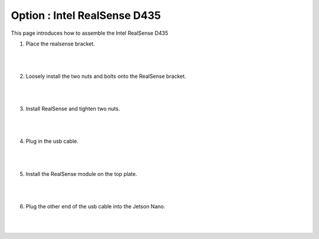 Option : Intel RealSense D435
===========

This page introduces how to assemble the Intel RealSense D435

1. Place the realsense bracket.

    .. thumbnail:: /_images/build_tutorial/4.assembly_diy_kit/3-16.jpg

|
|

2. Loosely install the two nuts and bolts onto the RealSense bracket.

    .. thumbnail:: /_images/build_tutorial/4.assembly_diy_kit/3-17.jpg

|
|

3. Install RealSense and tighten two nuts.

    .. thumbnail:: /_images/build_tutorial/4.assembly_diy_kit/3-18.jpg

|
|

4. Plug in the usb cable.

    .. thumbnail:: /_images/build_tutorial/4.assembly_diy_kit/3-19.jpg

|
|

5. Install the RealSense module on the top plate.

    .. thumbnail:: /_images/build_tutorial/4.assembly_diy_kit/3-20.jpg

|
|

6. Plug the other end of the usb cable into the Jetson Nano.

    .. thumbnail:: /_images/build_tutorial/4.assembly_diy_kit/3-21.jpg

|
|